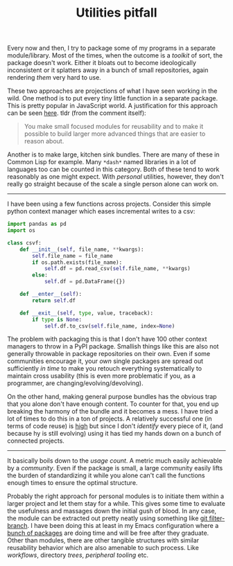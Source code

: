 #+TITLE: Utilities pitfall
#+TAGS: programming

Every now and then, I try to package some of my programs in a separate
module/library. Most of the times, when the outcome is a /toolkit/ of sort, the
package doesn't work. Either it bloats out to become ideologically inconsistent
or it splatters away in a bunch of small repositories, again rendering /them/ very
hard to use.

These two approaches are projections of what I have seen working in the wild.
One method is to put every tiny little function in a separate package. This is
pretty popular in JavaScript world. A justification for this approach can be
seen [[https://github.com/sindresorhus/ama/issues/10#issuecomment-117766328][here]]. tldr (from the comment itself):

#+BEGIN_QUOTE
You make small focused modules for reusability and to make it possible to build
larger more advanced things that are easier to reason about.
#+END_QUOTE

Another is to make large, kitchen sink bundles. There are many of these in
Common Lisp for example. Many ~*dash*~ named libraries in a lot of languages too
can be counted in this category. Both of these tend to work reasonably as one
might expect. With /personal/ utilities, however, they don't really go straight
because of the scale a single person alone can work on.

-----

I have been using a few functions across projects. Consider this simple python
context manager which eases incremental writes to a csv:

#+BEGIN_SRC python
import pandas as pd
import os

class csvf:
    def __init__(self, file_name, **kwargs):
        self.file_name = file_name
        if os.path.exists(file_name):
            self.df = pd.read_csv(self.file_name, **kwargs)
        else:
            self.df = pd.DataFrame({})

    def __enter__(self):
        return self.df

    def __exit__(self, type, value, traceback):
        if type is None:
            self.df.to_csv(self.file_name, index=None)
#+END_SRC

The problem with packaging this is that I don't have 100 other context managers
to throw in a PyPI package. Smallish things like this are also not generally
throwable in package repositories on their own. Even if some communities
encourage it, your /own/ single packages are spread out sufficiently /in time/ to
make you retouch everything systematically to maintain cross usability (this is
even more problematic if you, as a programmer, are changing/evolving/devolving).

On the other hand, making general purpose bundles has the obvious trap that you
alone don't have enough content. To counter for that, you end up breaking the
harmony of the bundle and it becomes a mess. I have tried a lot of times to do
this in a ton of projects. A relatively successful one (in terms of code reuse)
is [[https://github.com/lepisma/high][high]] but since I don't /identify/ every piece of it, (and because hy is still
evolving) using it has tied my hands down on a bunch of connected projects.

-----

It basically boils down to the /usage count/. A metric much easily achievable by a
/community/. Even if the package is small, a large community easily lifts the
burden of standardizing it while you alone can't call the functions enough times
to ensure the optimal structure.

Probably the right approach for personal modules is to initiate them within a
larger project and let them stay for a while. This gives some time to evaluate
the usefulness and massages down the initial gush of blood. In any case, the
module can be extracted out pretty neatly using something like [[https://help.github.com/articles/splitting-a-subfolder-out-into-a-new-repository/][git
filter-branch]]. I have been doing this at least in my Emacs configuration where a
[[https://github.com/lepisma/rogue/tree/master/local][bunch of packages]] are doing time and will be free after they graduate. Other
than modules, there are other tangible structures with similar reusability
behavior which are also amenable to such process. Like /workflows/, directory
/trees/, /peripheral tooling/ etc.
